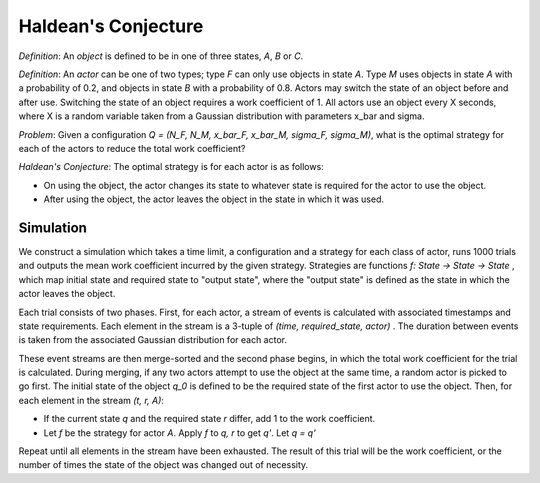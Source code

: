 Haldean's Conjecture
===============================================
*Definition*: An *object* is defined to be in one of three states, *A*, *B* or
*C*.

*Definition*: An *actor* can be one of two types; type *F* can only use objects
in state *A*. Type *M* uses objects in state *A* with a probability of 0.2, and
objects in state *B* with a probability of 0.8. Actors may switch the state of
an object before and after use. Switching the state of an object requires a
work coefficient of 1. All actors use an object every X seconds, where X is a
random variable taken from a Gaussian distribution with parameters x_bar and
sigma.

*Problem*: Given a configuration *Q = (N_F, N_M, x_bar_F, x_bar_M, sigma_F,
sigma_M)*, what is the optimal strategy for each of the actors to reduce the
total work coefficient?

*Haldean's Conjecture*: The optimal strategy is for each actor is as follows:

* On using the object, the actor changes its state to whatever state is
  required for the actor to use the object.
* After using the object, the actor leaves the object in the state in which it
  was used.

Simulation
-----------------------------------------------
We construct a simulation which takes a time limit, a configuration and a
strategy for each class of actor, runs 1000 trials and outputs the mean work
coefficient incurred by the given strategy. Strategies are functions
*f: State -> State -> State* , which map initial state and required state to
"output state", where the "output state" is defined as the state in which the
actor leaves the object.

Each trial consists of two phases. First, for each actor, a stream of events
is calculated with associated timestamps and state requirements. Each element
in the stream is a 3-tuple of *(time, required_state, actor)* . The duration
between events is taken from the associated Gaussian distribution for each
actor.

These event streams are then merge-sorted and the second phase begins, in which 
the total work coefficient for the trial is calculated. During merging, if any
two actors attempt to use the object at the same time, a random actor is picked
to go first. The initial state of the object *q_0* is defined to be the
required state of the first actor to use the object.  Then, for each element in
the stream *(t, r, A)*:

* If the current state *q* and the required state *r* differ, add 1 to the work
  coefficient.
* Let *f* be the strategy for actor *A*. Apply *f* to *q, r* to get *q'*. Let
  *q = q'*

Repeat until all elements in the stream have been exhausted. The result of this
trial will be the work coefficient, or the number of times the state of the
object was changed out of necessity.

